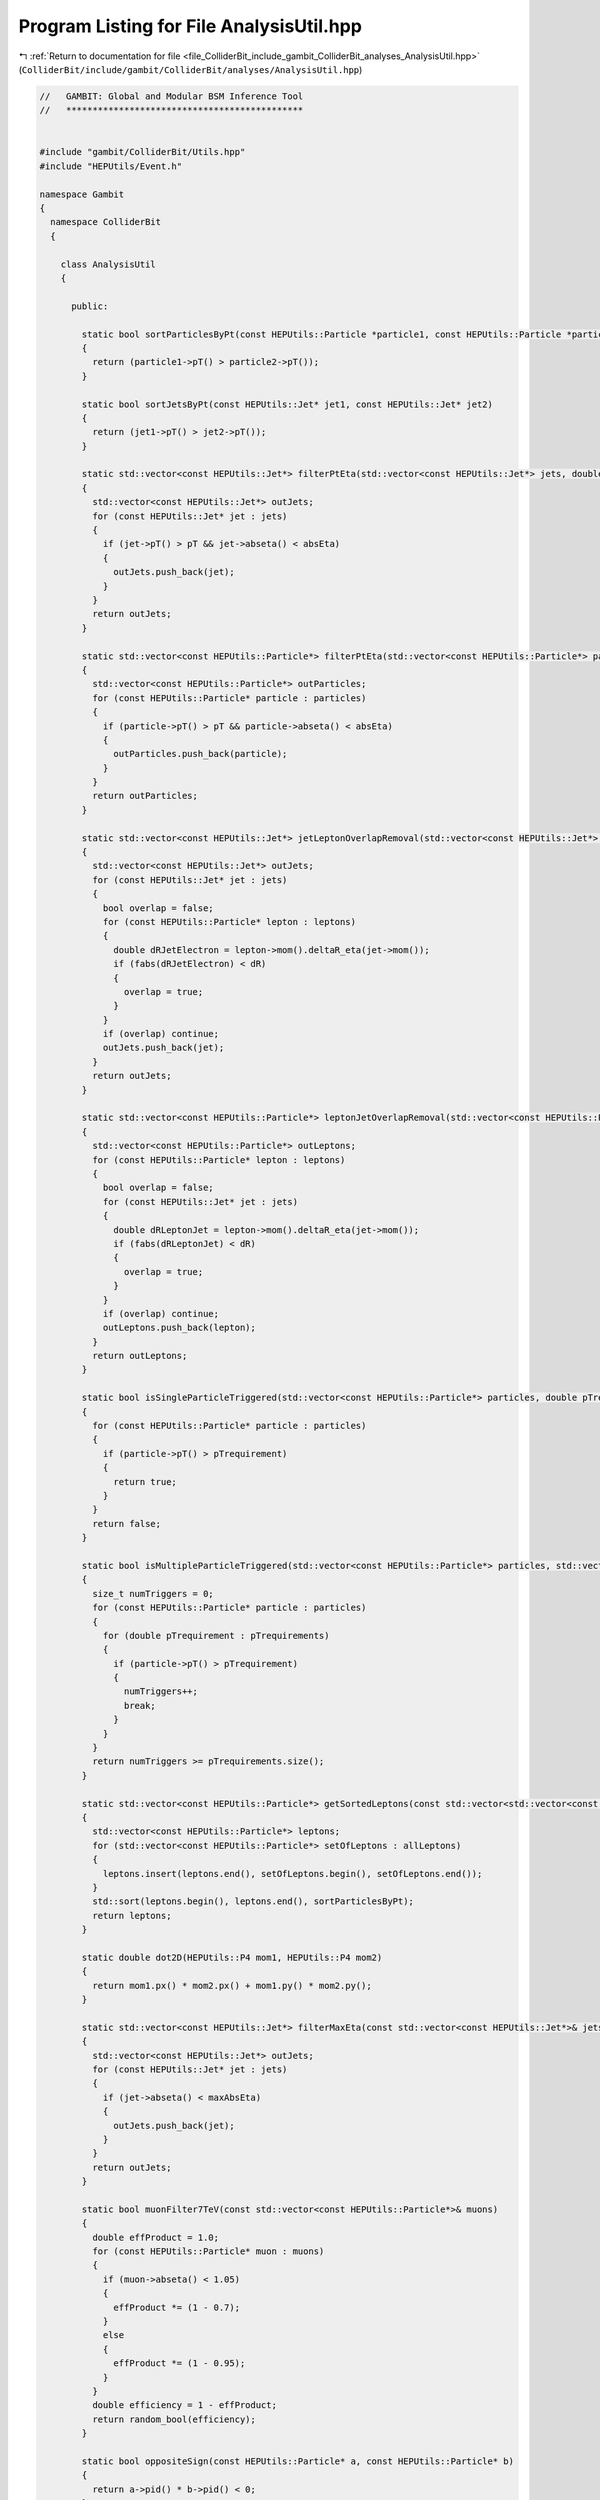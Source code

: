 
.. _program_listing_file_ColliderBit_include_gambit_ColliderBit_analyses_AnalysisUtil.hpp:

Program Listing for File AnalysisUtil.hpp
=========================================

|exhale_lsh| :ref:`Return to documentation for file <file_ColliderBit_include_gambit_ColliderBit_analyses_AnalysisUtil.hpp>` (``ColliderBit/include/gambit/ColliderBit/analyses/AnalysisUtil.hpp``)

.. |exhale_lsh| unicode:: U+021B0 .. UPWARDS ARROW WITH TIP LEFTWARDS

.. code-block:: cpp

   //   GAMBIT: Global and Modular BSM Inference Tool
   //   *********************************************
   
   
   #include "gambit/ColliderBit/Utils.hpp"
   #include "HEPUtils/Event.h"
   
   namespace Gambit
   {
     namespace ColliderBit
     {
   
       class AnalysisUtil
       {
   
         public:
   
           static bool sortParticlesByPt(const HEPUtils::Particle *particle1, const HEPUtils::Particle *particle2)
           {
             return (particle1->pT() > particle2->pT());
           }
   
           static bool sortJetsByPt(const HEPUtils::Jet* jet1, const HEPUtils::Jet* jet2)
           {
             return (jet1->pT() > jet2->pT());
           }
   
           static std::vector<const HEPUtils::Jet*> filterPtEta(std::vector<const HEPUtils::Jet*> jets, double pT, double absEta)
           {
             std::vector<const HEPUtils::Jet*> outJets;
             for (const HEPUtils::Jet* jet : jets)
             {
               if (jet->pT() > pT && jet->abseta() < absEta)
               {
                 outJets.push_back(jet);
               }
             }
             return outJets;
           }
   
           static std::vector<const HEPUtils::Particle*> filterPtEta(std::vector<const HEPUtils::Particle*> particles, double pT, double absEta)
           {
             std::vector<const HEPUtils::Particle*> outParticles;
             for (const HEPUtils::Particle* particle : particles)
             {
               if (particle->pT() > pT && particle->abseta() < absEta)
               {
                 outParticles.push_back(particle);
               }
             }
             return outParticles;
           }
   
           static std::vector<const HEPUtils::Jet*> jetLeptonOverlapRemoval(std::vector<const HEPUtils::Jet*> jets, std::vector<const HEPUtils::Particle*> leptons, double dR)
           {
             std::vector<const HEPUtils::Jet*> outJets;
             for (const HEPUtils::Jet* jet : jets)
             {
               bool overlap = false;
               for (const HEPUtils::Particle* lepton : leptons)
               {
                 double dRJetElectron = lepton->mom().deltaR_eta(jet->mom());
                 if (fabs(dRJetElectron) < dR)
                 {
                   overlap = true;
                 }
               }
               if (overlap) continue;
               outJets.push_back(jet);
             }
             return outJets;
           }
   
           static std::vector<const HEPUtils::Particle*> leptonJetOverlapRemoval(std::vector<const HEPUtils::Particle*> leptons, std::vector<const HEPUtils::Jet*> jets, double dR)
           {
             std::vector<const HEPUtils::Particle*> outLeptons;
             for (const HEPUtils::Particle* lepton : leptons)
             {
               bool overlap = false;
               for (const HEPUtils::Jet* jet : jets)
               {
                 double dRLeptonJet = lepton->mom().deltaR_eta(jet->mom());
                 if (fabs(dRLeptonJet) < dR)
                 {
                   overlap = true;
                 }
               }
               if (overlap) continue;
               outLeptons.push_back(lepton);
             }
             return outLeptons;
           }
   
           static bool isSingleParticleTriggered(std::vector<const HEPUtils::Particle*> particles, double pTrequirement)
           {
             for (const HEPUtils::Particle* particle : particles)
             {
               if (particle->pT() > pTrequirement)
               {
                 return true;
               }
             }
             return false;
           }
   
           static bool isMultipleParticleTriggered(std::vector<const HEPUtils::Particle*> particles, std::vector<double> pTrequirements)
           {
             size_t numTriggers = 0;
             for (const HEPUtils::Particle* particle : particles)
             {
               for (double pTrequirement : pTrequirements)
               {
                 if (particle->pT() > pTrequirement)
                 {
                   numTriggers++;
                   break;
                 }
               }
             }
             return numTriggers >= pTrequirements.size();
           }
   
           static std::vector<const HEPUtils::Particle*> getSortedLeptons(const std::vector<std::vector<const HEPUtils::Particle*>> allLeptons)
           {
             std::vector<const HEPUtils::Particle*> leptons;
             for (std::vector<const HEPUtils::Particle*> setOfLeptons : allLeptons)
             {
               leptons.insert(leptons.end(), setOfLeptons.begin(), setOfLeptons.end());
             }
             std::sort(leptons.begin(), leptons.end(), sortParticlesByPt);
             return leptons;
           }
   
           static double dot2D(HEPUtils::P4 mom1, HEPUtils::P4 mom2)
           {
             return mom1.px() * mom2.px() + mom1.py() * mom2.py();
           }
   
           static std::vector<const HEPUtils::Jet*> filterMaxEta(const std::vector<const HEPUtils::Jet*>& jets, double maxAbsEta)
           {
             std::vector<const HEPUtils::Jet*> outJets;
             for (const HEPUtils::Jet* jet : jets)
             {
               if (jet->abseta() < maxAbsEta)
               {
                 outJets.push_back(jet);
               }
             }
             return outJets;
           }
   
           static bool muonFilter7TeV(const std::vector<const HEPUtils::Particle*>& muons)
           {
             double effProduct = 1.0;
             for (const HEPUtils::Particle* muon : muons)
             {
               if (muon->abseta() < 1.05)
               {
                 effProduct *= (1 - 0.7);
               }
               else
               {
                 effProduct *= (1 - 0.95);
               }
             }
             double efficiency = 1 - effProduct;
             return random_bool(efficiency);
           }
   
           static bool oppositeSign(const HEPUtils::Particle* a, const HEPUtils::Particle* b)
           {
             return a->pid() * b->pid() < 0;
           }
   
       };
   
     }
   }
